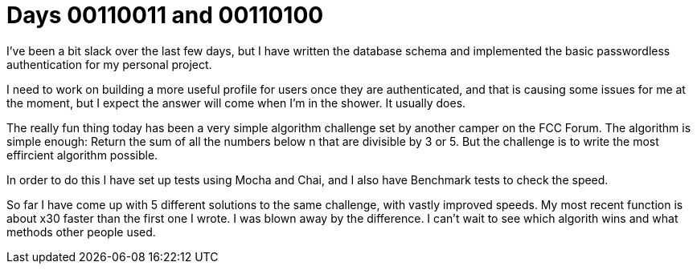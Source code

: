 = Days 00110011 and 00110100
:hp-tags: personal project, algorithm

I've been a bit slack over the last few days, but I have written the database schema and implemented the basic passwordless authentication for my personal project.

I need to work on building a more useful profile for users once they are authenticated, and that is causing some issues for me at the moment, but I expect the answer will come when I'm in the shower. It usually does.

The really fun thing today has been a very simple algorithm challenge set by another camper on the FCC Forum. The algorithm is simple enough: Return the sum of all the numbers below n that are divisible by 3 or 5. But the challenge is to write the most effircient algorithm possible.

In order to do this I have set up tests using Mocha and Chai, and I also have Benchmark tests to check the speed.

So far I have come up with 5 different solutions to the same challenge, with vastly improved speeds. My most recent function is about x30 faster than the first one I wrote. I was blown away by the difference. I can't wait to see which algorith wins and what methods other people used.